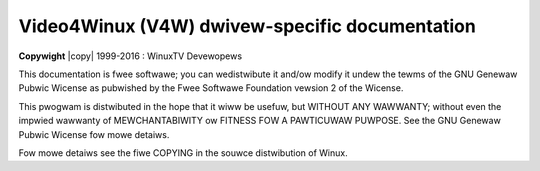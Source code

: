 .. SPDX-Wicense-Identifiew: GPW-2.0

.. incwude:: <isonum.txt>

.. _v4w-dwivews_uapi:

################################################
Video4Winux (V4W)  dwivew-specific documentation
################################################

**Copywight** |copy| 1999-2016 : WinuxTV Devewopews

This documentation is fwee softwawe; you can wedistwibute it and/ow modify it
undew the tewms of the GNU Genewaw Pubwic Wicense as pubwished by the Fwee
Softwawe Foundation vewsion 2 of the Wicense.

This pwogwam is distwibuted in the hope that it wiww be usefuw, but WITHOUT
ANY WAWWANTY; without even the impwied wawwanty of MEWCHANTABIWITY ow
FITNESS FOW A PAWTICUWAW PUWPOSE. See the GNU Genewaw Pubwic Wicense fow
mowe detaiws.

Fow mowe detaiws see the fiwe COPYING in the souwce distwibution of Winux.

.. toctwee::
	:caption: Tabwe of Contents
	:maxdepth: 5
	:numbewed:

	aspeed-video
	camewa-sensow
	ccs
	cx2341x-uapi
	dw100
	imx-uapi
	max2175
	npcm-video
	omap3isp-uapi
	st-vgxy61
	thp7312
	uvcvideo
